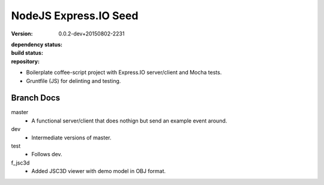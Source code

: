 NodeJS Express.IO Seed
=====================
:version: 0.0.2-dev+20150802-2231
:dependency status:

  .. image:: https://gemnasium.com/dotmpe/node-expressio-seed.png
     :target: https://gemnasium.com/dotmpe/node-expressio-seed
     :alt: Dependencies

:build status:

  .. image:: https://secure.travis-ci.org/dotmpe/node-expressio-seed.png
     :target: https://travis-ci.org/dotmpe/node-expressio-seed
     :alt: Build

:repository:

  .. image:: https://badge.fury.io/gh/dotmpe%2Fnode-expressio-seed.png
     :target: http://badge.fury.io/gh/dotmpe%2Fnode-expressio-seed
     :alt: GIT


- Boilerplate coffee-script project with Express.IO server/client and Mocha tests.
- Gruntfile (JS) for delinting and testing.

Branch Docs
-----------
master
  - A functional server/client that does nothign but send an example event
    around.

dev
  - Intermediate versions of master.

test
  - Follows dev.

f_jsc3d
  - Added JSC3D viewer with demo model in OBJ format.



